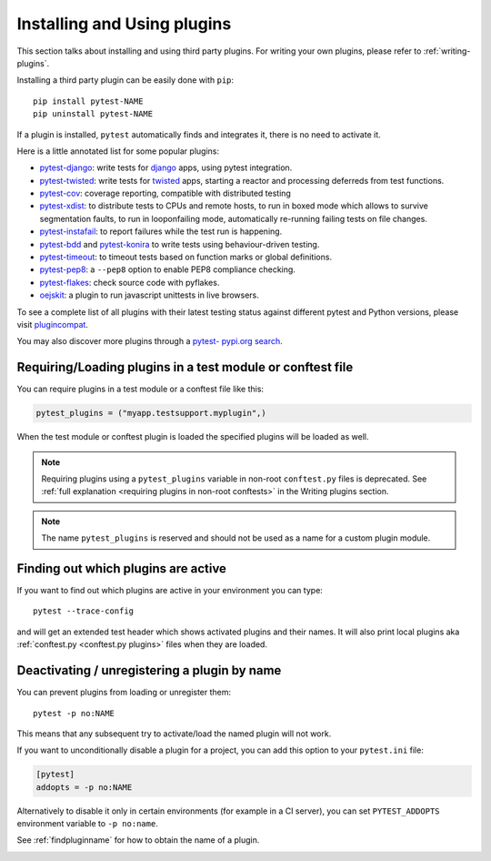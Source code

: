 .. _`external plugins`:
.. _`extplugins`:
.. _`using plugins`:

Installing and Using plugins
============================

This section talks about installing and using third party plugins.
For writing your own plugins, please refer to :ref:`writing-plugins`.

Installing a third party plugin can be easily done with ``pip``::

    pip install pytest-NAME
    pip uninstall pytest-NAME

If a plugin is installed, ``pytest`` automatically finds and integrates it,
there is no need to activate it.

Here is a little annotated list for some popular plugins:

.. _`django`: https://www.djangoproject.com/

* `pytest-django <https://pypi.org/project/pytest-django/>`_: write tests
  for `django`_ apps, using pytest integration.

* `pytest-twisted <https://pypi.org/project/pytest-twisted/>`_: write tests
  for `twisted <http://twistedmatrix.com>`_ apps, starting a reactor and
  processing deferreds from test functions.

* `pytest-cov <https://pypi.org/project/pytest-cov/>`_:
  coverage reporting, compatible with distributed testing

* `pytest-xdist <https://pypi.org/project/pytest-xdist/>`_:
  to distribute tests to CPUs and remote hosts, to run in boxed
  mode which allows to survive segmentation faults, to run in
  looponfailing mode, automatically re-running failing tests
  on file changes.

* `pytest-instafail <https://pypi.org/project/pytest-instafail/>`_:
  to report failures while the test run is happening.

* `pytest-bdd <https://pypi.org/project/pytest-bdd/>`_ and
  `pytest-konira <https://pypi.org/project/pytest-konira/>`_
  to write tests using behaviour-driven testing.

* `pytest-timeout <https://pypi.org/project/pytest-timeout/>`_:
  to timeout tests based on function marks or global definitions.

* `pytest-pep8 <https://pypi.org/project/pytest-pep8/>`_:
  a ``--pep8`` option to enable PEP8 compliance checking.

* `pytest-flakes <https://pypi.org/project/pytest-flakes/>`_:
  check source code with pyflakes.

* `oejskit <https://pypi.org/project/oejskit/>`_:
  a plugin to run javascript unittests in live browsers.

To see a complete list of all plugins with their latest testing
status against different pytest and Python versions, please visit
`plugincompat <http://plugincompat.herokuapp.com/>`_.

You may also discover more plugins through a `pytest- pypi.org search`_.

.. _`pytest- pypi.org search`: https://pypi.org/search/?q=pytest-


.. _`available installable plugins`:

Requiring/Loading plugins in a test module or conftest file
-----------------------------------------------------------

You can require plugins in a test module or a conftest file like this:

.. code-block:: python

    pytest_plugins = ("myapp.testsupport.myplugin",)

When the test module or conftest plugin is loaded the specified plugins
will be loaded as well.

.. note::
    Requiring plugins using a ``pytest_plugins`` variable in non-root
    ``conftest.py`` files is deprecated. See
    :ref:`full explanation <requiring plugins in non-root conftests>`
    in the Writing plugins section.

.. note::
   The name ``pytest_plugins`` is reserved and should not be used as a
   name for a custom plugin module.


.. _`findpluginname`:

Finding out which plugins are active
------------------------------------

If you want to find out which plugins are active in your
environment you can type::

    pytest --trace-config

and will get an extended test header which shows activated plugins
and their names. It will also print local plugins aka
:ref:`conftest.py <conftest.py plugins>` files when they are loaded.

.. _`cmdunregister`:

Deactivating / unregistering a plugin by name
---------------------------------------------

You can prevent plugins from loading or unregister them::

    pytest -p no:NAME

This means that any subsequent try to activate/load the named
plugin will not work.

If you want to unconditionally disable a plugin for a project, you can add
this option to your ``pytest.ini`` file:

.. code-block:: ini

      [pytest]
      addopts = -p no:NAME

Alternatively to disable it only in certain environments (for example in a
CI server), you can set ``PYTEST_ADDOPTS`` environment variable to
``-p no:name``.

See :ref:`findpluginname` for how to obtain the name of a plugin.

.. _`builtin plugins`:
